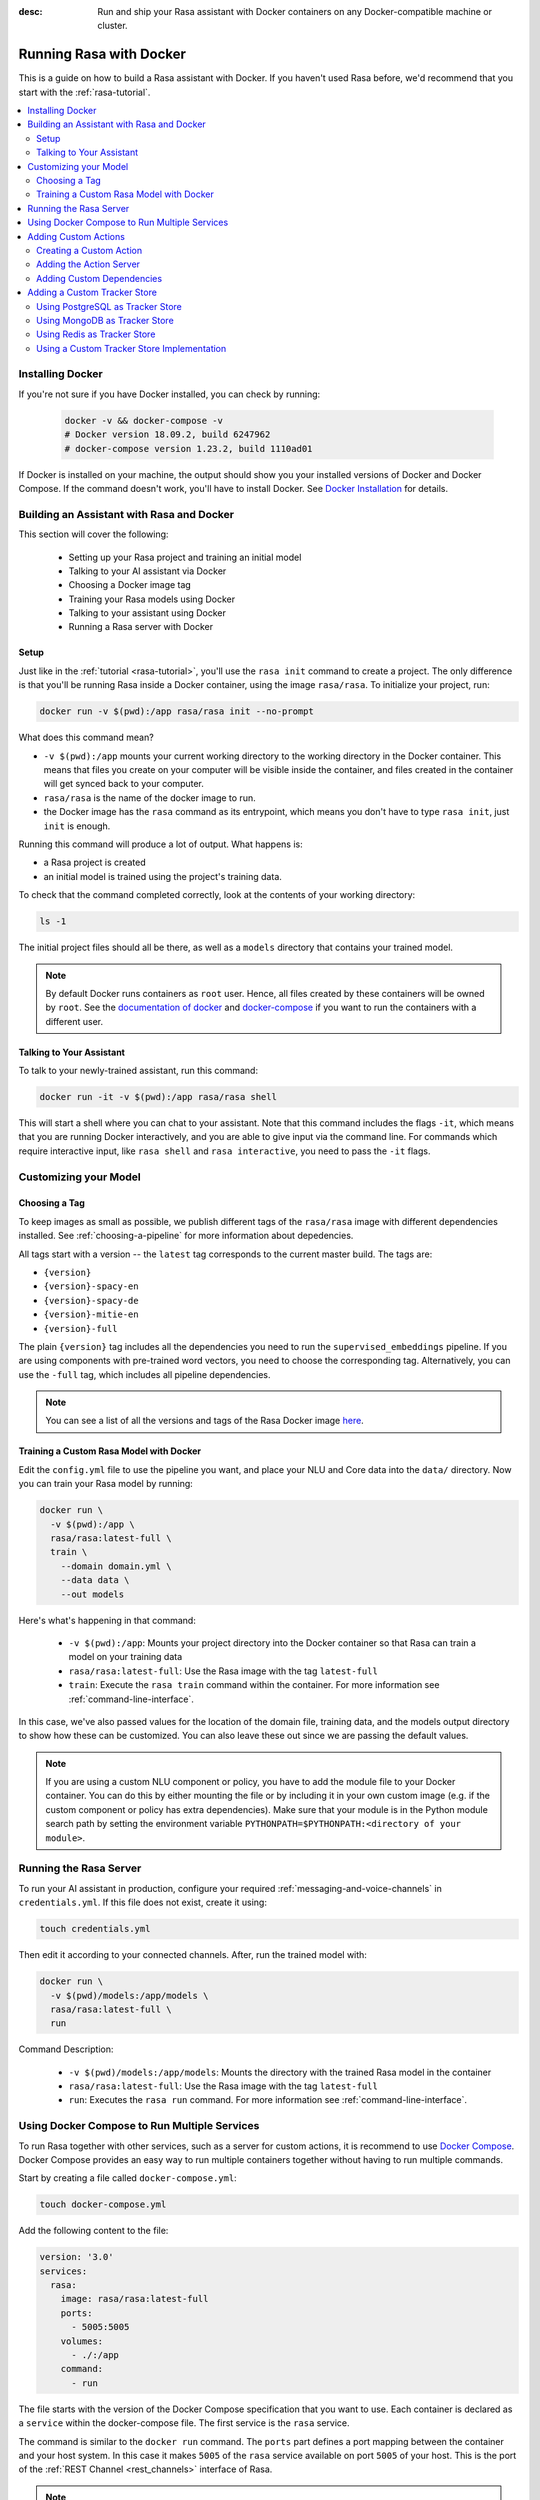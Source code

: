 :desc: Run and ship your Rasa assistant with Docker containers on any
       Docker-compatible machine or cluster.

.. _running-rasa-with-docker:

Running Rasa with Docker
========================

This is a guide on how to build a Rasa assistant with Docker.
If you haven't used Rasa before, we'd recommend that you start with the :ref:`rasa-tutorial`.

.. contents::
   :local:

Installing Docker
-----------------

If you're not sure if you have Docker installed, you can check by running:

  .. code-block:: bash

    docker -v && docker-compose -v
    # Docker version 18.09.2, build 6247962
    # docker-compose version 1.23.2, build 1110ad01

If Docker is installed on your machine, the output should show you your installed
versions of Docker and Docker Compose. If the command doesn't work, you'll have to
install Docker.
See `Docker Installation <https://docs.docker.com/install/>`_ for details.

Building an Assistant with Rasa and Docker
------------------------------------------

This section will cover the following:

    - Setting up your Rasa project and training an initial model
    - Talking to your AI assistant via Docker
    - Choosing a Docker image tag
    - Training your Rasa models using Docker
    - Talking to your assistant using Docker
    - Running a Rasa server with Docker


Setup
~~~~~

Just like in the :ref:`tutorial <rasa-tutorial>`, you'll use the ``rasa init`` command to create a project.
The only difference is that you'll be running Rasa inside a Docker container, using
the image ``rasa/rasa``. To initialize your project, run:

.. code-block:: bash

   docker run -v $(pwd):/app rasa/rasa init --no-prompt

What does this command mean?

- ``-v $(pwd):/app`` mounts your current working directory to the working directory
  in the Docker container. This means that files you create on your computer will be
  visible inside the container, and files created in the container will
  get synced back to your computer.
- ``rasa/rasa`` is the name of the docker image to run.
- the Docker image has the ``rasa`` command as its entrypoint, which means you don't
  have to type ``rasa init``, just ``init`` is enough.

Running this command will produce a lot of output. What happens is:

- a Rasa project is created
- an initial model is trained using the project's training data.

To check that the command completed correctly, look at the contents of your working directory:

.. code-block:: bash

   ls -1

The initial project files should all be there, as well as a ``models`` directory that contains your trained model.


.. note::

   By default Docker runs containers as ``root`` user. Hence, all files created by
   these containers will be owned by ``root``. See the `documentation of docker
   <https://docs.docker.com/v17.12/edge/engine/reference/commandline/run/>`_
   and `docker-compose <https://docs.docker.com/compose/compose-file/>`_ if you want to
   run the containers with a different user.

Talking to Your Assistant
~~~~~~~~~~~~~~~~~~~~~~~~~

To talk to your newly-trained assistant, run this command:


.. code-block:: bash

   docker run -it -v $(pwd):/app rasa/rasa shell

This will start a shell where you can chat to your assistant.
Note that this command includes the flags ``-it``, which means that you are running
Docker interactively, and you are able to give input via the command line.
For commands which require interactive input, like ``rasa shell`` and ``rasa interactive``,
you need to pass the ``-it`` flags.


Customizing your Model
----------------------

Choosing a Tag
~~~~~~~~~~~~~~

To keep images as small as possible, we publish different tags of the ``rasa/rasa`` image
with different dependencies installed. See :ref:`choosing-a-pipeline` for more information
about depedencies.

All tags start with a version -- the ``latest`` tag corresponds to the current master build.
The tags are:

- ``{version}``
- ``{version}-spacy-en``
- ``{version}-spacy-de``
- ``{version}-mitie-en``
- ``{version}-full``

The plain ``{version}`` tag includes all the dependencies you need to run the ``supervised_embeddings`` pipeline.
If you are using components with pre-trained word vectors, you need to choose the corresponding tag.
Alternatively, you can use the ``-full`` tag, which includes all pipeline dependencies.

.. note::

   You can see a list of all the versions and tags of the Rasa Docker image
   `here <https://hub.docker.com/r/rasa/rasa/>`_.


.. _model_training_docker:

Training a Custom Rasa Model with Docker
~~~~~~~~~~~~~~~~~~~~~~~~~~~~~~~~~~~~~~~~

Edit the ``config.yml`` file to use the pipeline you want, and place
your NLU and Core data into the ``data/`` directory.
Now you can train your Rasa model by running:

.. code-block:: bash

  docker run \
    -v $(pwd):/app \
    rasa/rasa:latest-full \
    train \
      --domain domain.yml \
      --data data \
      --out models

Here's what's happening in that command:

  - ``-v $(pwd):/app``: Mounts your project directory into the Docker
    container so that Rasa can train a model on your training data
  - ``rasa/rasa:latest-full``: Use the Rasa image with the tag ``latest-full``
  - ``train``: Execute the ``rasa train`` command within the container. For more
    information see :ref:`command-line-interface`.

In this case, we've also passed values for the location of the domain file, training
data, and the models output directory to show how these can be customized.
You can also leave these out since we are passing the default values.

.. note::

    If you are using a custom NLU component or policy, you have to add the module file to your
    Docker container. You can do this by either mounting the file or by including it in your
    own custom image (e.g. if the custom component or policy has extra dependencies). Make sure
    that your module is in the Python module search path by setting the
    environment variable ``PYTHONPATH=$PYTHONPATH:<directory of your module>``.


Running the Rasa Server
-----------------------

To run your AI assistant in production, configure your required
:ref:`messaging-and-voice-channels` in ``credentials.yml``. If this file does not
exist, create it using:

.. code-block:: bash

  touch credentials.yml

Then edit it according to your connected channels.
After, run the trained model with:

.. code-block:: bash

  docker run \
    -v $(pwd)/models:/app/models \
    rasa/rasa:latest-full \
    run

Command Description:

  - ``-v $(pwd)/models:/app/models``: Mounts the directory with the trained Rasa model
    in the container
  - ``rasa/rasa:latest-full``: Use the Rasa image with the tag ``latest-full``
  - ``run``: Executes the ``rasa run`` command. For more information see
    :ref:`command-line-interface`.


Using Docker Compose to Run Multiple Services
---------------------------------------------

To run Rasa together with other services, such as a server for custom actions, it is
recommend to use `Docker Compose <https://docs.docker.com/compose/>`_.
Docker Compose provides an easy way to run multiple containers together without
having to run multiple commands.

Start by creating a file called ``docker-compose.yml``:

.. code-block:: bash

  touch docker-compose.yml

Add the following content to the file:

.. code-block:: yaml

  version: '3.0'
  services:
    rasa:
      image: rasa/rasa:latest-full
      ports:
        - 5005:5005
      volumes:
        - ./:/app
      command:
        - run


The file starts with the version of the Docker Compose specification that you
want to use.
Each container is declared as a ``service`` within the docker-compose file.
The first service is the ``rasa`` service.

The command is similar to the ``docker run`` command.
The ``ports`` part defines a port mapping between the container and your host
system. In this case it makes ``5005`` of the ``rasa`` service available on
port ``5005`` of your host.
This is the port of the :ref:`REST Channel <rest_channels>` interface of Rasa.

.. note::

    Since Docker Compose starts a set of Docker containers, it is no longer
    possible to connect to the command line of a single container after executing the
    ``run`` command.

To run the services configured in your ``docker-compose.yml`` execute:

.. code-block:: bash

    docker-compose up


Adding Custom Actions
---------------------

To create more sophisticated assistants, you will want to use :ref:`custom-actions`.
Continuing the example from above, you might want to add an action which tells
the user a joke to cheer them up.

Creating a Custom Action
~~~~~~~~~~~~~~~~~~~~~~~~

Start by creating the custom actions in a directory ``actions``:

.. code-block:: bash

  mkdir actions
  # Rasa SDK expects a python module.
  # Therefore, make sure that you have this file in the directory.
  touch actions/__init__.py
  touch actions/actions.py

Then build a custom action using the Rasa SDK, e.g.:

.. code-block:: python

  import requests
  import json
  from rasa_sdk import Action


  class ActionJoke(Action):
    def name(self):
      return "action_joke"

    def run(self, dispatcher, tracker, domain):
      request = requests.get('http://api.icndb.com/jokes/random').json()  # make an api call
      joke = request['value']['joke']  # extract a joke from returned json response
      dispatcher.utter_message(joke)  # send the message back to the user
      return []

Next, add the custom action in your stories and your domain file.
Continuing with the example bot from ``rasa init``, replace ``utter_cheer_up`` in
``data/stories.md`` with the custom action ``action_joke``, and add
``action_joke`` to the actions in the domain file.

Adding the Action Server
~~~~~~~~~~~~~~~~~~~~~~~~

The custom actions are run by the action server.
To spin it up together with the Rasa instance, add a service
``action_server`` to the ``docker-compose.yml``:

.. code-block:: yaml
   :emphasize-lines: 11-14

   version: '3.0'
   services:
     rasa:
       image: rasa/rasa:latest-full
       ports:
         - 5005:5005
       volumes:
         - ./:/app
       command:
         - run
     action_server:
       image: rasa/rasa-sdk:latest
       volumes:
         - ./actions:/app/actions

This pulls the image for the Rasa SDK which includes the action server,
mounts your custom actions into it, and starts the server.

To instruct Rasa to use the action server you have to tell Rasa its location.
Add this to your ``endpoints.yml`` (if it does not exist, create it):

.. code-block:: yaml

  action_endpoint:
    url: http://action_server:5055/webhook

Run ``docker-compose up`` to start the action server together
with Rasa.

Adding Custom Dependencies
~~~~~~~~~~~~~~~~~~~~~~~~~~

If your custom action has additional dependencies of systems or Python libraries,
you can add these by extending the official image.

To do so, create a file named ``Dockerfile`` in which you extend the official
image and add your custom dependencies. For example:

.. code-block:: docker

    # Extend the official Rasa SDK image
    FROM rasa/rasa-sdk:latest

    # Add a custom system library (e.g. git)
    RUN apt-get update && \
        apt-get install -y git

    # Add a custom python library (e.g. jupyter)
    RUN pip install --no-cache-dir jupyter

You can then build the image via the following command, and use it in your
``docker-compose.yml`` instead of the ``rasa/rasa-sdk`` image.

.. code-block:: bash

  docker build . -t <name of your custom image>:<tag of your custom image>

Adding a Custom Tracker Store
-----------------------------

By default, all conversations are saved in memory. This means that all
conversations are lost as soon as you restart the Rasa server.
If you want to persist your conversations, you can use a different
:ref:`Tracker Store <tracker-stores>`.

Using PostgreSQL as Tracker Store
~~~~~~~~~~~~~~~~~~~~~~~~~~~~~~~~~~

Start by adding PostgreSQL to your docker-compose file:

.. code-block:: yaml

  postgres:
    image: postgres:latest

Then add PostgreSQL to the ``tracker_store`` section of your endpoint
configuration ``config/endpoints.yml``:

.. code-block:: yaml

  tracker_store:
    type: sql
    dialect: "postgresql"
    url: postgres
    db: rasa

Using MongoDB as Tracker Store
~~~~~~~~~~~~~~~~~~~~~~~~~~~~~~

Start by adding MongoDB to your docker-compose file. The following example
adds the MongoDB as well as a UI (you can skip this), which will be available
at ``localhost:8081``. Username and password for the MongoDB instance are
specified as ``rasa`` and ``example``.

.. code-block:: yaml

  mongo:
    image: mongo
    environment:
      MONGO_INITDB_ROOT_USERNAME: rasa
      MONGO_INITDB_ROOT_PASSWORD: example
  mongo-express:
    image: mongo-express
    ports:
      - 8081:8081
    environment:
      ME_CONFIG_MONGODB_ADMINUSERNAME: rasa
      ME_CONFIG_MONGODB_ADMINPASSWORD: example

Then add the MongoDB to the ``tracker_store`` section of your endpoints
configuration ``endpoints.yml``:

.. code-block:: yaml

  tracker_store:
    type: mongod
    url: mongodb://mongo:27017
    username: rasa
    password: example

Then start all components with ``docker-compose up``.

Using Redis as Tracker Store
~~~~~~~~~~~~~~~~~~~~~~~~~~~~

Start by adding Redis to your docker-compose file:

.. code-block:: yaml

  redis:
    image: redis:latest

Then add Redis to the ``tracker_store`` section of your endpoint
configuration ``endpoints.yml``:

.. code-block:: yaml

  tracker_store:
    type: redis
    url: redis

Using a Custom Tracker Store Implementation
~~~~~~~~~~~~~~~~~~~~~~~~~~~~~~~~~~~~~~~~~~~

If you have a custom implementation of a tracker store you have two options
to add this store to Rasa:

  - extending the Rasa image
  - mounting it as volume

Then add the required configuration to your endpoint configuration
``endpoints.yml`` as it is described in :ref:`tracker-stores`.
If you want the tracker store component (e.g. a certain database) to be part
of your Docker Compose file, add a corresponding service and configuration
there.
